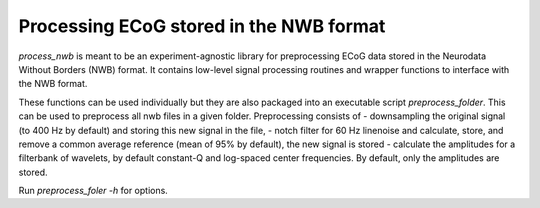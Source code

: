 .. process_nwb

========================================
Processing ECoG stored in the NWB format
========================================

`process_nwb` is meant to be an experiment-agnostic library for preprocessing
ECoG data stored in the Neurodata Without Borders (NWB) format. It
contains low-level signal processing routines and wrapper functions to interface
with the NWB format.

These functions can be used individually but they are also packaged into an executable script
`preprocess_folder`. This can be used to preprocess all nwb files in a given folder. Preprocessing
consists of
- downsampling the original signal (to 400 Hz by default) and storing this new signal in the file,
- notch filter for 60 Hz linenoise and calculate, store, and remove a common average reference (mean of 95% by default), the new signal is stored
- calculate the amplitudes for a filterbank of wavelets, by default constant-Q and log-spaced center frequencies. By default, only the amplitudes are stored.

Run `preprocess_foler -h` for options.

